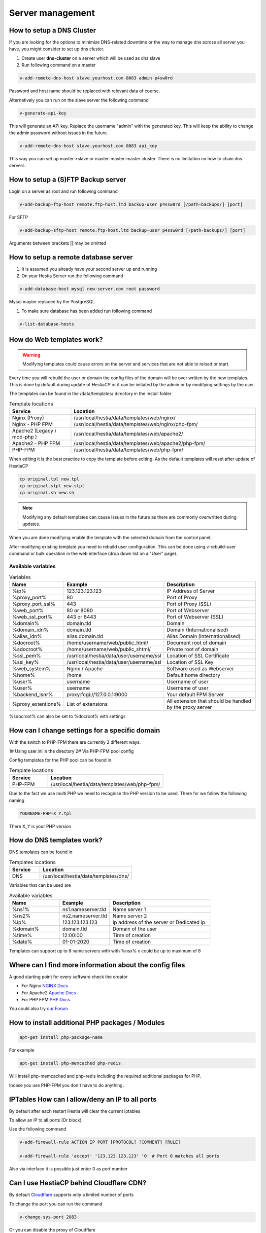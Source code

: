 ###############################
Server management 
###############################

************************************************
How to setup a DNS Cluster
************************************************

If you are looking for the options to minimize DNS-related downtime or the way to manage dns across all server you have, you might consider to set up dns cluster.

#. Create user **dns-cluster** on a server which will be used as dns slave
#. Run following command on a master

.. code-block:: bash

    v-add-remote-dns-host slave.yourhost.com 8083 admin p4sw0rd

Password and host name should be replaced with relevant data of course.

Alternatively you can run on the slave server the following command

.. code-block:: bash

    v-generate-api-key 

This will generate an API key. Replace the username "admin" with the generated key. This will keep the ability to change the admin password without issues in the future.
   
.. code-block:: bash   

    v-add-remote-dns-host slave.yourhost.com 8083 api_key

This way you can set up master->slave or master-master-master cluster. There is no limitation on how to chain dns servers.

************************************************
How to setup a (S)FTP Backup server
************************************************

Login on a server as root and run following command

.. code-block:: bash

    v-add-backup-ftp-host remote.ftp-host.ltd backup-user p4ssw0rd [/path-backups/] [port]

For SFTP

.. code-block:: bash

    v-add-backup-sftp-host remote.ftp-host.ltd backup-user p4ssw0rd [/path-backups/] [port]
    
Arguments between brackets [] may be omitted

************************************************
How to setup a remote database server
************************************************

#.  It is assumed you already have your second server up and running
#.  On your Hestia Server run the following command

.. code-block:: bash

   v-add-database-host mysql new-server.com root password

Mysql maybe replaced by the PostgreSQL

#. To make sure database has been added run following command

.. code-block:: bash

    v-list-database-hosts


************************************************
How do Web templates work?
************************************************

.. warning::
    Modifying templates could cause errors on the server and services that are not able to reload or start.
    
Every time you will rebuild the user or domain the config files of the domain will be over written by the new templates. This is done by default during update of HestiaCP or it can be initiated by the admin or by modifying settings by the user.

The templates can be found in the /data/templates/ directory in the install folder 

.. list-table:: Template locations
   :widths: 25 75
   :header-rows: 1
   
   * - Service
     - Location
   * - Nginx (Proxy)
     - /usr/local/hestia/data/templates/web/nginx/
   * - Nginx - PHP FPM
     - /usr/local/hestia/data/templates/web/nginx/php-fpm/
   * - Apache2 (Legacy / mod-php )
     - /usr/local/hestia/data/templates/web/apache2/
   * - Apache2 - PHP FPM
     - /usr/local/hestia/data/templates/web/apache2/php-fpm/
   * - PHP-FPM
     - /usr/local/hestia/data/templates/web/php-fpm/
     
When editing it is the best practice to copy the template before editing. As the default templates will reset after update of HestiaCP

.. code-block:: bash

    cp original.tpl new.tpl
    cp original.stpl new.stpl
    cp original.sh new.sh

.. note::
    Modifying any default templates can cause issues in the future as there are commonly overwritten during updates.    
    
When you are done modifying enable the template with the selected domain from the control panel. 

After modifying existing template you need to rebuild user configuration. This can be done using v-rebuild-user command or bulk operation in the web interface (drop down list on a "User" page). 

-------------------
Available variables
-------------------

.. list-table:: Variables
   :widths: 20 30 50 
   :header-rows: 1
   
   * - Name
     - Example
     - Description  
   * - %ip%
     - 123.123.123.123
     - IP Address of Server
   * - %proxy_port%
     - 80
     - Port of Proxy
   * - %proxy_port_ssl%
     - 443
     - Port of Proxy (SSL)
   * - %web_port%
     - 80 or 8080
     - Port of Webserver
   * - %web_ssl_port%
     - 443 or 8443
     - Port of Webserver (SSL)    
   * - %domain%
     - domain.tld
     - Domain
   * - %domain_idn%
     - domain.tld
     - Domain (Internationalised)   
   * - %alias_idn%
     - alias.domain.tld
     - Alias Domain (Internationalised)   
   * - %docroot%
     - /home/username/web/public_html/
     - Document root of domain      
   * - %sdocroot%
     - /home/username/web/public_shtml/
     - Private root of domain 
   * - %ssl_pem%
     - /usr/local/hestia/data/user/username/ssl
     - Location of SSL Certificate    
   * - %ssl_key%
     - /usr/local/hestia/data/user/username/ssl
     - Location of SSL Key   
   * - %web_system%
     - Nginx / Apache
     - Software used as Webserver
   * - %home%
     - /home
     - Default home directory
   * - %user%
     - username
     - Username of user
   * - %user%
     - username
     - Username of user
   * - %backend_lsnr%
     - proxy:fcgi://127.0.0.1:9000
     - Your default FPM Server
   * - %proxy_extentions%
     - List of extensions
     - All extension that should be handled by the proxy server  
  
       
%sdocroot% can also be set to %docroot% with settings
     
************************************************
How can I change settings for a specific domain
************************************************

With the switch to PHP-FPM there are currently 2 different ways.

1# Using user.ini in the directory
2# Via PHP-FPM pool config 

Config templates for the PHP pool can be found in

.. list-table:: Template locations
   :widths: 25 75
   :header-rows: 1
   
   * - Service
     - Location
   * - PHP-FPM
     - /usr/local/hestia/data/templates/web/php-fpm/

Due to the fact we use multi PHP we need to recognise the PHP version to be used. There for we follow the following naming.

.. code-block:: bash

    YOURNAME-PHP-X_Y.tpl
    
There X_Y is your PHP version

************************************************
How do DNS templates work?
************************************************

DNS templates can be found in 

.. list-table:: Templates locations
   :widths: 25 75
   :header-rows: 1
   
   * - Service
     - Location
   * - DNS
     - /usr/local/hestia/data/templates/dns/
     
     
Variables that can be used are

.. list-table:: Available variables
   :widths: 25 25 50
   :header-rows: 1
   
   * - Name
     - Example
     - Description
   * - %ns1%
     - ns1.nameserver.tld
     - Name server 1
   * - %ns2%
     - ns2.nameserver.tld
     - Name server 2
   * - %ip%
     - 123.123.123.123
     - Ip address of the server or Dedicated ip
   * - %domain%
     - domain.tld
     - Domain of the user
   * - %time%
     - 12:00:00
     - Time of creation
   * - %date%
     - 01-01-2020
     - Time of creation
   
Templates can support up to 8 name servers with with %nsx% x could be up to maximum of 8

*********************************************************
Where can I find more information about the config files
*********************************************************

A good starting point for every software check the creator

* For Nginx `NGINX Docs <https://nginx.org/en/docs/>`_
* For Apache2 `Apache Docs <http://httpd.apache.org/docs/2.4/>`_
* For PHP FPM `PHP Docs <https://www.php.net/manual/en/install.fpm.configuration.php>`_

You could also try `our Forum <https://forum.hestiacp.com>`_

***************************************************************
How to install additional PHP packages / Modules 
***************************************************************

.. code-block:: bash

    apt-get install php-package-name


For example 

.. code-block:: bash

    apt-get install php-memcached php-redis 
    
Will install php-memcached and php-redis including the required additional packages for PHP.

Incase you use PHP-FPM you don't have to do anything. 

***************************************************************
IPTables How can I allow/deny an IP to all ports
***************************************************************

By default after each restart Hestia will clear the current iptables

To allow an IP to all ports (Or block)

Use the following command

.. code-block:: bash

    v-add-firewall-rule ACTION IP PORT [PROTOCOL] [COMMENT] [RULE]
    
    v-add-firewall-rule 'accept' '123.123.123.123' '0' # Port 0 matches all ports
    
Also via interface it is possible just enter 0 as port number

************************************************
Can I use HestiaCP behind Cloudflare CDN?
************************************************

By default  `Cloudflare <https://support.cloudflare.com/hc/en-us/articles/200169156-Identifying-network-ports-compatible-with-Cloudflare-s-proxy>`_ supports only a limited number of ports

To change the port you can run the command

.. code-block:: bash

    v-change-sys-port 2083

Or you can disable the proxy of Cloudflare


***************************************************************
Why I can't use :samp:`http://my.ip.adress/phpmyadmin/`
***************************************************************

For security reason we have decided to disable this option

Please use :samp:`https://host.domain.tld/phpmyadmin/`

***************************************************************
How can I enable / Disable the filemanager
***************************************************************

By an new install the filemanager will be enabled by default

For updates please run the following command

.. code-block:: bash

    v-add-sys-filemanager
    
To disable the file manager please run 

.. code-block:: bash

    v-delete-sys-filemanager

***************************************************************
How to remove unused ethernet ports from RRD
***************************************************************

.. code-block:: bash

    nano /usr/local/hestia/conf/hestia.conf
    
Add the following line:

.. code-block:: bash

    RRD_IFACE_EXCLUDE='lo'
    
Add a other network port as comma separated list

.. code-block:: bash

    rm /usr/local/hestia/web/rrd/net/*
    systemctl restart hestia
    

    

